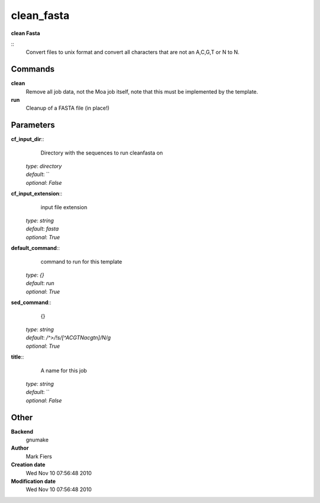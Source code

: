 clean_fasta
------------------------------------------------

**clean Fasta**

::
    Convert files to unix format and convert all characters that are not an A,C,G,T or N to N.


Commands
~~~~~~~~

**clean**
  Remove all job data, not the Moa job itself, note that this must be implemented by the template.


**run**
  Cleanup of a FASTA file (in place!)





Parameters
~~~~~~~~~~



**cf_input_dir**::
    Directory with the sequences to run cleanfasta on

  | *type*: `directory`
  | *default*: ``
  | *optional*: `False`



**cf_input_extension**::
    input file extension

  | *type*: `string`
  | *default*: `fasta`
  | *optional*: `True`



**default_command**::
    command to run for this template

  | *type*: `{}`
  | *default*: `run`
  | *optional*: `True`



**sed_command**::
    {}

  | *type*: `string`
  | *default*: `/^>/!s/[^ACGTNacgtn]/N/g`
  | *optional*: `True`



**title**::
    A name for this job

  | *type*: `string`
  | *default*: ``
  | *optional*: `False`



Other
~~~~~

**Backend**
  gnumake
**Author**
  Mark Fiers
**Creation date**
  Wed Nov 10 07:56:48 2010
**Modification date**
  Wed Nov 10 07:56:48 2010



